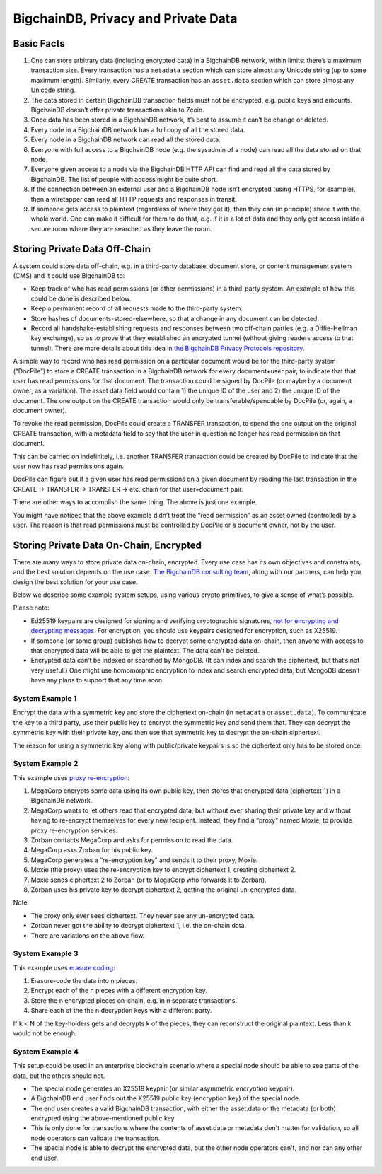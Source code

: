 BigchainDB, Privacy and Private Data
------------------------------------

Basic Facts
===========

#. One can store arbitrary data (including encrypted data) in a BigchainDB network, within limits: there’s a maximum transaction size. Every transaction has a ``metadata`` section which can store almost any Unicode string (up to some maximum length). Similarly, every CREATE transaction has an ``asset.data`` section which can store almost any Unicode string.
#. The data stored in certain BigchainDB transaction fields must not be encrypted, e.g. public keys and amounts. BigchainDB doesn’t offer private transactions akin to Zcoin.
#. Once data has been stored in a BigchainDB network, it’s best to assume it can’t be change or deleted.
#. Every node in a BigchainDB network has a full copy of all the stored data.
#. Every node in a BigchainDB network can read all the stored data.
#. Everyone with full access to a BigchainDB node (e.g. the sysadmin of a node) can read all the data stored on that node.
#. Everyone given access to a node via the BigchainDB HTTP API can find and read all the data stored by BigchainDB. The list of people with access might be quite short.
#. If the connection between an external user and a BigchainDB node isn’t encrypted (using HTTPS, for example), then a wiretapper can read all HTTP requests and responses in transit.
#. If someone gets access to plaintext (regardless of where they got it), then they can (in principle) share it with the whole world. One can make it difficult for them to do that, e.g. if it is a lot of data and they only get access inside a secure room where they are searched as they leave the room.

Storing Private Data Off-Chain
==============================

A system could store data off-chain, e.g. in a third-party database, document store, or content management system (CMS) and it could use BigchainDB to:

- Keep track of who has read permissions (or other permissions) in a third-party system. An example of how this could be done is described below.
- Keep a permanent record of all requests made to the third-party system.
- Store hashes of documents-stored-elsewhere, so that a change in any document can be detected.
- Record all handshake-establishing requests and responses between two off-chain parties (e.g. a Diffie-Hellman key exchange), so as to prove that they established an encrypted tunnel (without giving readers access to that tunnel). There are more details about this idea in `the BigchainDB Privacy Protocols repository <https://github.com/bigchaindb/privacy-protocols>`_.

A simple way to record who has read permission on a particular document would be for the third-party system (“DocPile”) to store a CREATE transaction in a BigchainDB network for every document+user pair, to indicate that that user has read permissions for that document. The transaction could be signed by DocPile (or maybe by a document owner, as a variation). The asset data field would contain 1) the unique ID of the user and 2) the unique ID of the document. The one output on the CREATE transaction would only be transferable/spendable by DocPile (or, again, a document owner).

To revoke the read permission, DocPile could create a TRANSFER transaction, to spend the one output on the original CREATE transaction, with a metadata field to say that the user in question no longer has read permission on that document.

This can be carried on indefinitely, i.e. another TRANSFER transaction could be created by DocPile to indicate that the user now has read permissions again.

DocPile can figure out if a given user has read permissions on a given document by reading the last transaction in the CREATE → TRANSFER → TRANSFER → etc. chain for that user+document pair.

There are other ways to accomplish the same thing. The above is just one example.

You might have noticed that the above example didn’t treat the “read permission” as an asset owned (controlled) by a user. The reason is that read permissions must be controlled by DocPile or a document owner, not by the user.

Storing Private Data On-Chain, Encrypted
========================================

There are many ways to store private data on-chain, encrypted. Every use case has its own objectives and constraints, and the best solution depends on the use case. `The BigchainDB consulting team <https://www.bigchaindb.com/services/>`_, along with our partners, can help you design the best solution for your use case.

Below we describe some example system setups, using various crypto primitives, to give a sense of what’s possible.

Please note:

- Ed25519 keypairs are designed for signing and verifying cryptographic signatures, `not for encrypting and decrypting messages <https://crypto.stackexchange.com/questions/27866/why-curve25519-for-encryption-but-ed25519-for-signatures>`_. For encryption, you should use keypairs designed for encryption, such as X25519.
- If someone (or some group) publishes how to decrypt some encrypted data on-chain, then anyone with access to that encrypted data will be able to get the plaintext. The data can’t be deleted.
- Encrypted data can’t be indexed or searched by MongoDB. (It can index and search the ciphertext, but that’s not very useful.) One might use homomorphic encryption to index and search encrypted data, but MongoDB doesn’t have any plans to support that any time soon.

System Example 1
~~~~~~~~~~~~~~~~

Encrypt the data with a symmetric key and store the ciphertext on-chain (in ``metadata`` or ``asset.data``). To communicate the key to a third party, use their public key to encrypt the symmetric key and send them that. They can decrypt the symmetric key with their private key, and then use that symmetric key to decrypt the on-chain ciphertext.

The reason for using a symmetric key along with public/private keypairs is so the ciphertext only has to be stored once.

System Example 2
~~~~~~~~~~~~~~~~

This example uses `proxy re-encryption <https://en.wikipedia.org/wiki/Proxy_re-encryption>`_:

#. MegaCorp encrypts some data using its own public key, then stores that encrypted data (ciphertext 1) in a BigchainDB network.
#. MegaCorp wants to let others read that encrypted data, but without ever sharing their private key and without having to re-encrypt themselves for every new recipient. Instead, they find a “proxy” named Moxie, to provide proxy re-encryption services.
#. Zorban contacts MegaCorp and asks for permission to read the data.
#. MegaCorp asks Zorban for his public key.
#. MegaCorp generates a “re-encryption key” and sends it to their proxy, Moxie.
#. Moxie (the proxy) uses the re-encryption key to encrypt ciphertext 1, creating ciphertext 2.
#. Moxie sends ciphertext 2 to Zorban (or to MegaCorp who forwards it to Zorban).
#. Zorban uses his private key to decrypt ciphertext 2, getting the original un-encrypted data.

Note:

- The proxy only ever sees ciphertext. They never see any un-encrypted data.
- Zorban never got the ability to decrypt ciphertext 1, i.e. the on-chain data.
- There are variations on the above flow.

System Example 3
~~~~~~~~~~~~~~~~

This example uses `erasure coding <https://en.wikipedia.org/wiki/Erasure_code>`_:

#. Erasure-code the data into n pieces.
#. Encrypt each of the n pieces with a different encryption key.
#. Store the n encrypted pieces on-chain, e.g. in n separate transactions.
#. Share each of the the n decryption keys with a different party.

If k < N of the key-holders gets and decrypts k of the pieces, they can reconstruct the original plaintext. Less than k would not be enough.

System Example 4
~~~~~~~~~~~~~~~~

This setup could be used in an enterprise blockchain scenario where a special node should be able to see parts of the data, but the others should not.

- The special node generates an X25519 keypair (or similar asymmetric *encryption* keypair).
- A BigchainDB end user finds out the X25519 public key (encryption key) of the special node.
- The end user creates a valid BigchainDB transaction, with either the asset.data or the metadata (or both) encrypted using the above-mentioned public key.
- This is only done for transactions where the contents of asset.data or metadata don't matter for validation, so all node operators can validate the transaction.
- The special node is able to decrypt the encrypted data, but the other node operators can't, and nor can any other end user.
